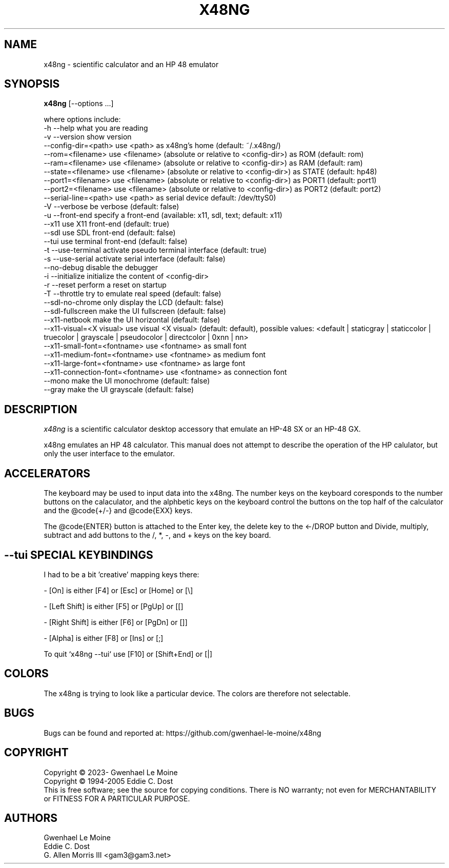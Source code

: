 .\" # @configure_input@
.\"
.\" $Id$
.\" Copyright (c) 2005  G. Allen Morris III
.\"
.\" Permission is hereby granted, free of charge, to any person obtaining
.\" a copy of this software and associated documentation files (the
.\" "Software"), to deal in the Software without restriction, including
.\" without limitation the rights to use, copy, modify, merge, publish,
.\" distribute, sublicense, and/or sell copies of the Software, and to
.\" permit persons to whom the Software is furnished to do so, subject to
.\" the following conditions:
.\"
.\" The above copyright notice and this permission notice shall be included
.\" in all copies or substantial portions of the Software.
.\"
.\" THE SOFTWARE IS PROVIDED "AS IS", WITHOUT WARRANTY OF ANY KIND, EXPRESS
.\" OR IMPLIED, INCLUDING BUT NOT LIMITED TO THE WARRANTIES OF
.\" MERCHANTABILITY, FITNESS FOR A PARTICULAR PURPOSE AND NONINFRINGEMENT.
.\" IN NO EVENT SHALL THE X CONSORTIUM BE LIABLE FOR ANY CLAIM, DAMAGES OR
.\" OTHER LIABILITY, WHETHER IN AN ACTION OF CONTRACT, TORT OR OTHERWISE,
.\" ARISING FROM, OUT OF OR IN CONNECTION WITH THE SOFTWARE OR THE USE OR
.\" OTHER DEALINGS IN THE SOFTWARE.
.\"
.\" Except as contained in this notice, the name of the X Consortium shall
.\" not be used in advertising or otherwise to promote the sale, use or
.\" other dealings in this Software without prior written authorization
.\" from the X Consortium.
.\"
.\" $XFree86: xc/programs/xcalc/xcalc.man,v 1.5 2003/03/19 01:49:28 dawes Exp $
.\"
.de EX  \"Begin example
.ne 5
.if n .sp 1
.if t .sp .5
.nf
.in +.5i
..
.de EE
.fi
.in -.5i
.if n .sp 1
.if t .sp .5
..
.TH X48NG 1 "14 September 2023" "Version @VERSION@" "X48NG Manual Pages"
.SH NAME
x48ng \- scientific calculator and an HP 48 emulator
.SH SYNOPSIS
.B x48ng
[\--options ...]

where options include:
.br
        \-h \-\-help                    what you are reading
.br
        \-v \-\-version                 show version
.br
           \-\-config\-dir=<path>       use <path> as x48ng's home (default: ~/.x48ng/)
.br
           \-\-rom=<filename>           use <filename> (absolute or relative to <config\-dir>) as ROM (default: rom)
.br
           \-\-ram=<filename>           use <filename> (absolute or relative to <config\-dir>) as RAM (default: ram)
.br
           \-\-state=<filename>         use <filename> (absolute or relative to <config\-dir>) as STATE (default: hp48)
.br
           \-\-port1=<filename>         use <filename> (absolute or relative to <config\-dir>) as PORT1 (default: port1)
.br
           \-\-port2=<filename>         use <filename> (absolute or relative to <config\-dir>) as PORT2 (default: port2)
.br
           \-\-serial\-line=<path>      use <path> as serial device default: /dev/ttyS0)
.br
        \-V \-\-verbose                 be verbose (default: false)
.br
        \-u \-\-front-end               specify a front-end (available: x11, sdl, text; default: x11)
.br
           \-\-x11                     use X11 front-end (default: true)
.br
           \-\-sdl                     use SDL front-end (default: false)
.br
           \-\-tui                     use terminal front-end (default: false)
.br
        \-t \-\-use\-terminal            activate pseudo terminal interface (default: true)
.br
        \-s \-\-use\-serial              activate serial interface (default: false)
.br
           \-\-no\-debug                disable the debugger
.br
        \-i \-\-initialize              initialize the content of <config\-dir>
.br
        \-r \-\-reset                   perform a reset on startup
.br
        \-T \-\-throttle                try to emulate real speed (default: false)
.br
           \-\-sdl\-no\-chrome           only display the LCD (default: false)
.br
           \-\-sdl\-fullscreen          make the UI fullscreen (default: false)
.br
           \-\-x11\-netbook             make the UI horizontal (default: false)
.br
           \-\-x11\-visual=<X visual>   use visual <X visual> (default: default), possible values: <default | staticgray | staticcolor | truecolor | grayscale | pseudocolor | directcolor | 0xnn | nn>
.br
           \-\-x11\-small\-font=<fontname>  use <fontname> as small font
.br
           \-\-x11\-medium\-font=<fontname> use <fontname> as medium font
.br
           \-\-x11\-large\-font=<fontname>  use <fontname> as large font
.br
           \-\-x11\-connection\-font=<fontname> use <fontname> as connection font
.br
           \-\-mono                make the UI monochrome (default: false)
.br
           \-\-gray                make the UI grayscale (default: false)

.SH DESCRIPTION
.I x48ng
is a scientific calculator desktop accessory that emulate an HP\-48 SX
or an HP\-48 GX.
\" .SH OPTIONS
\" .PP
\" \fIx48ng\fP accepts all of the standard toolkit command line options along
\" with several additional options:
\" .PP
\" .TP 8
\" .B \-help
\" Show a list of options.
\" .PP
\" .TP 8
\" .B \-version
\" This  causes  x48ng  to  print a version number to the standard output.
\" .PP
\" .TP 8
\" .B \-iconic
\" Start iconic
\" .SH OPERATION

.PP
x48ng emulates an HP 48 calculator. This manual does not attempt to
describe the operation of the HP calulator, but only the user interface
to the emulator.

\" .I Pointer Usage:
\" When mouse button one is press on an x48ng key the key is depress until
\" the mouse button is released.  If you wish to have more than one key
\" press at a time mouse button 3 may be used.  Button pressed with mouse
\" button 3 will remain pressed until mouse button 1 is used.  For example
\" to reset the calulator you can press the A key and the F key with mouse
\" button 3 and then press the on button with mouse button 1.

\" Mouse button 2 will paste the text in the cut buffer to the calculator
\" if it is press in the display area of the calculator. See notes on
\" pasting text into the calculator below.

\" Use of mouse elsewhere on the image of the calculator is undefined.

.SH ACCELERATORS

The keyboard may be used to input data into the x48ng.
The number keys on the keyboard coresponds to the number buttons on
the calaculator, and the alphbetic keys on the keyboard control the
buttons on the top half of the calculator and the @code{+/-} and
@code{EXX} keys.

The @code{ENTER} button is attached to the Enter key, the delete key
to the <-/DROP button and Divide, multiply, subtract and add buttons to
the /, *, -, and + keys on the key board.

.SH --tui SPECIAL KEYBINDINGS

I had to be a bit 'creative' mapping keys there:

- [On] is either [F4] or [Esc] or [Home] or [\\]

- [Left Shift] is either [F5] or [PgUp] or [[]

- [Right Shift] is either [F6] or [PgDn] or []]

- [Alpha] is either [F8] or [Ins] or [;]

To quit `x48ng --tui` use [F10] or [Shift+End] or [|]


.SH COLORS
The x48ng is trying to look like a particular device.
The colors are therefore not selectable.
.br
\" .SH "ENVIRONMENT"
\" XUSERFILESEARCHPATH
\" .SH "SEE ALSO"
\" X(7x), xrdb(1)
.SH BUGS
.PP
Bugs can be found and reported at: https://github.com/gwenhael-le-moine/x48ng
.SH COPYRIGHT
Copyright \(co 2023- Gwenhael Le Moine
.br
Copyright \(co 1994-2005 Eddie C. Dost
.br
This is free software; see the source for copying conditions.  There is NO
warranty; not even for MERCHANTABILITY or FITNESS FOR A PARTICULAR PURPOSE.
.SH AUTHORS
Gwenhael Le Moine
.br
Eddie C. Dost
.br
G. Allen Morris III <gam3@gam3.net>
